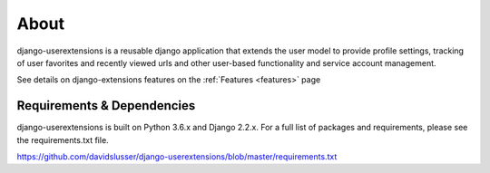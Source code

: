 .. _about:


About
=====
django-userextensions is a reusable django application that extends the user model to provide profile settings, tracking
of user favorites and recently viewed urls and other user-based functionality and service account management.

See details on django-extensions features on the :ref:`Features <features>` page



Requirements & Dependencies
---------------------------

django-userextensions is built on Python 3.6.x and Django 2.2.x. For a full list of packages and requirements, please
see the requirements.txt file.

https://github.com/davidslusser/django-userextensions/blob/master/requirements.txt
